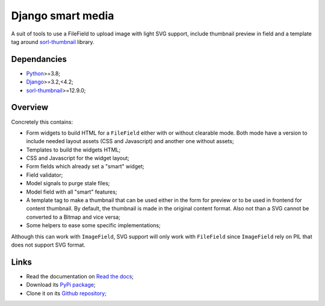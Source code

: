 .. _Python: https://www.python.org/
.. _Django: https://www.djangoproject.com/
.. _sorl-thumbnail: https://github.com/jazzband/sorl-thumbnail

==================
Django smart media
==================

A suit of tools to use a FileField to upload image with light SVG support, include
thumbnail preview in field and a template tag around `sorl-thumbnail`_ library.


Dependancies
************

* `Python`_>=3.8;
* `Django`_>=3.2,<4.2;
* `sorl-thumbnail`_>=12.9.0;


Overview
********

Concretely this contains:

* Form widgets to build HTML for a ``FileField`` either with or without clearable
  mode. Both mode have a version to include needed layout assets (CSS and Javascript)
  and another one without assets;
* Templates to build the widgets HTML;
* CSS and Javascript for the widget layout;
* Form fields which already set a "smart" widget;
* Field validator;
* Model signals to purge stale files;
* Model field with all "smart" features;
* A template tag to make a thumbnail that can be used either in the form for preview
  or to be used in frontend for content thumbnail. By default, the thumbnail is
  made in the original content format. Also not than a SVG cannot be converted to a
  Bitmap and vice versa;
* Some helpers to ease some specific implementations;

Although this can work with ``ImageField``, SVG support will only work with
``FileField`` since ``ImageField`` rely on PIL that does not support SVG format.


Links
*****

* Read the documentation on `Read the docs <https://django-smart-media.readthedocs.io/>`_;
* Download its `PyPi package <https://pypi.python.org/pypi/django-smart-media>`_;
* Clone it on its `Github repository <https://github.com/sveetch/django-smart-media>`_;
